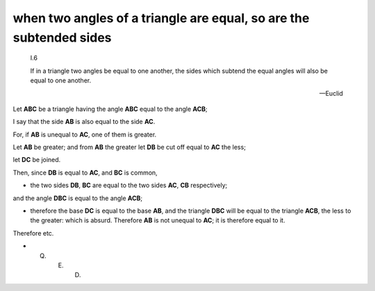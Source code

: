 .. _I.6:
.. _equal triangle angles of triangle subtend equal sides

when two angles of a triangle are equal, so are the subtended sides
===================================================================

.. index:: proof, triangles

.. image:: elem.1.prop.6.png
   :align: right
   :width: 300px

..

  I.6

  If in a triangle two angles be equal to one another, the sides which subtend
  the equal angles will also be equal to one another.

  -- Euclid


Let **ABC** be a triangle having the angle **ABC** equal to the angle **ACB**; 

I say that the side **AB** is also equal to the side **AC**.

For, if **AB** is unequal to **AC**, one of them is greater.

Let **AB** be greater; and from **AB** the greater let **DB** be cut off equal
to **AC** the less;

let **DC** be joined. 

Then, since **DB** is equal to **AC**, and **BC** is common, 

- the two sides **DB**, **BC** are equal to the two sides **AC**, **CB**
  respectively;

and the angle **DBC** is equal to the angle **ACB**; 

- therefore the base **DC** is equal to the base **AB**, and the triangle
  **DBC** will be equal to the triangle **ACB**, the less to the greater: which
  is absurd. Therefore **AB** is not unequal to **AC**; it is therefore equal
  to it.

Therefore etc.

- Q. E. D.
